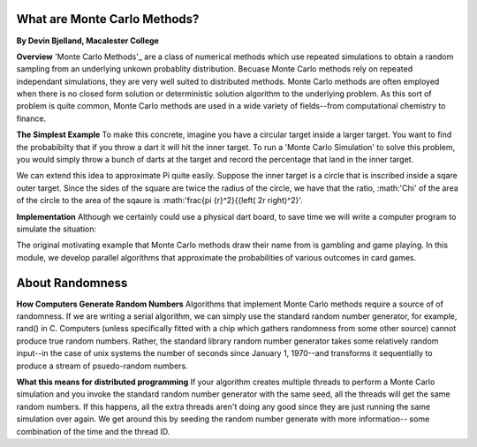 What are Monte Carlo Methods?
#############################

**By Devin Bjelland, Macalester College**

**Overview**
'Monte Carlo Methods'_ are a class of numerical methods which use repeated 
simulations to obtain a random sampling from an underlying unkown probablity 
distribution. Becuase Monte Carlo methods rely on repeated independant 
simulations, they are very well suited to distributed methods. Monte Carlo 
methods are often employed when there is no closed form solution or 
deterministic solution algorithm to the underlying problem. As this sort of 
problem is quite common, Monte Carlo methods are used in a wide variety of 
fields--from computational chemistry to finance.

**The Simplest Example**
To make this concrete, imagine you have a circular target inside a larger
target. You want to find the probabibilty that if you throw a dart it will
hit the inner target. To run a 'Monte Carlo Simulation' to solve this problem,
you would simply throw a bunch of darts at the target and record the percentage
that land in the inner target. 

We can extend this idea to approximate Pi quite easily. Suppose the inner target
is a circle that is inscribed inside a sqare outer target. Since the sides of the 
square are twice the radius of the circle, we have that the ratio, :math:'\Chi' 
of the area of the circle to the area of the sqaure is 
:math:'\frac{\pi {r}^2}{{\left( 2r \right)^2}'.

**Implementation**
Although we certainly could use a physical dart board, to save time we will write
a computer program to simulate the situation:
 

The original motivating example that Monte Carlo methods draw their name 
from is gambling and game playing. In this module, we develop parallel 
algorithms that approximate the probabilities of various outcomes in card 
games. 

.. _Monte Carlo Methods: http://en.wikipedia.org/wiki/Monte_Carlo_method

About Randomness
################

**How Computers Generate Random Numbers**
Algorithms that implement Monte Carlo methods require a source of of 
randomness. If we are writing a serial algorithm, we can simply use the 
standard random number generator, for example, rand() in C. Computers (unless 
specifically fitted with a chip which gathers randomness from some other source) 
cannot produce true random numbers. Rather, the standard library random number 
generator takes some relatively random input--in the case of unix systems 
the number of seconds since January 1, 1970--and transforms it sequentially 
to produce a stream of psuedo-random numbers. 

**What this means for distributed programming**
If your algorithm creates multiple threads to perform a Monte Carlo simulation 
and you invoke the standard random number generator with the same seed, all the 
threads will get the same random numbers. If this happens, all the extra threads 
aren't doing any good since they are just running the same simulation over again. 
We get around this by seeding the random number generate with more information--
some combination of the time and the thread ID. 

